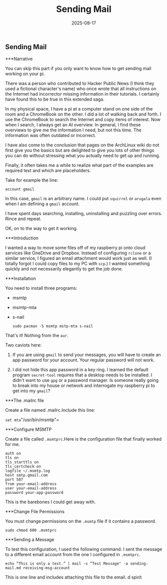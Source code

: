#+TITLE: Sending Mail
#+DATE: 2025-08-17
#+FILETAGS: :Blog:Raspberry_Pi:
** Sending Mail 
***Narrative

You can skip this part if you only want to know how to get sending mail
working on your pi.

There was a person who contributed to Hacker Public News (I think they
used a fictional character's name) who once wrote that all instructions
on the Internet had incorrector missing information in their tutorials.
I certainly have found this to be true in this extended saga.

In my physical space, I have a pi at a computer stand on one side of the
room and a ChromeBook on the other. I did a lot of walking back and
forth. I use the ChromeBook to search the Internet and copy items of
interest. Now when I search, I always get an AI overview. In general, I
find these overviews to give me the information I need, but not this
time. The information was often outdated or incorrect.

I have also come to the conclusion that pages on the ArchLinux wiki do
not first give you the basics but are delighted to give you lots of
other things you can do without stressing what you actually need to get
up and running.

Finally, it often takes me a while to realize what part of the examples
are required text and which are placeholders.

Take for example the line:

    =account gmail=

In this case, ~gmail~ is an arbitrary name. I could put ~squirrel~ or
~arugala~ even when I am defining a ~gmail~ account.

I have spent days searching, installing, uninstalling and puzzling over
errors. Rince and repeat.

OK, on to the way to get it working.

***Introduction

I wanted a way to move some files off of my raspberry pi onto cloud services like OneDrive and Dropbox. Instead of configuring ~rclone~ or a similar service, I figured an email attachment would work just as well. (I totally forgot I could copy files to my PC with ~scp~.) I wanted something quickly and not necessarily elegantly to get the job done.

***Installation

You need to install three programs:

- msmtp

- msmtp-mta

- s-nail

    =sudo pacman -S msmtp mstp-mta s-nail=

That's it! Nothing from the ~aur~.

Two caviots here:

1.     If you are using ~gmail~ to send your messages, you will have to create an app password for your account. Your regular password will not work.

2.     I did not hide this app password in a key ring. I learned the default program ~secret-tool~ requires that a desktop needs to be installed. I didn't want to use ~gpg~ or a password manager. Is someone really going to break into my house or network and interrogate my raspberry pi to get into my ~gmail~?

***The .mailrc file

Create a file named .mailrc.Include this line:

    =set mta="/usr/bin/msmtp"=

***Configure MSMTP

Create a file called ~.msmtprc~.Here is the configuration file that finally worked for me. 

	#+BEGIN_EXAMPLE
    auth on
    tls on
    tls_starttls on
    tls_certcheck on
    logfile ~/.msmtp.log
    host smtp.gmail.com
    port 587
    from your-email-address
    user your-email-address
    password your-app-password
#+END_EXAMPLE

This is the barebones I could get away with.

***Change File Permissions

You must change permissions on the ~.msmtp~ file if it contains a
password.

    =sudo chmod 600 .msmtprc=

***Sending a Message

To test this configuration, I used the following command. I sent the
message to a different email account from the one I configured in ~.msmtprc~.

    =echo “This is only a test.” | mail -s “Test Message" -a sending-mail.md receiving-msg-account=

This is one line and includes attaching this file to the email.
d
spirit
